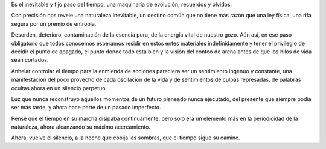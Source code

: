 .. title: Nostalgia
.. slug: nostalgia
.. date: 2012-06-22 03:36:00
.. tags: Poesía,Nostalgía,Escritos,Literatura
.. description:
.. category: Migración/La Flecha Temporal
.. type: text
.. author: Edward Villegas Pulgarin

Es el inevitable y fijo paso del tiempo, una maquinaria de evolución,
recuerdos y olvidos.

Con precisión nos revele una naturaleza inevitable, un destino común
que no tiene más razón que una ley física, una rifa segura por un
premio de entropía.

Desorden, deterioro, contaminación de la esencia pura, de la energía
vital de nuestro gozo. Aún así, en ese paso obligatorio que todos
conocemos esperamos residir en estos entes materiales indefinidamente
y tener el privilegio de decidir el punto de apagado, el punto donde
todo esta bien y la visión del conteo de arena antes de que los hilos
de vida sean cortados.

Anhelar controlar el tiempo para la enmienda de acciones pareciera ser
un sentimiento ingenuo y constante, una manifestación del poco
provecho de cada oscilación de la vida y de sentimientos de culpas
represadas, de palabras ocultas ahora en un silencio perpetuo.

Luz que nunca reconstruyo aquellos momentos de un futuro planeado
nunca ejecutado, del presente que siempre podía ser más tarde, y ahora
hace parte de un pasado imperfecto.

Pensé que el tiempo en su marcha disipaba continuamente, pero solo era
un elemento más en la periodicidad de la naturaleza, ahora alcanzando
su máximo acercamiento.

Ahora, vuelve el silencio, a la noche que cobija las sombras, que el
tiempo sigue su camino.
